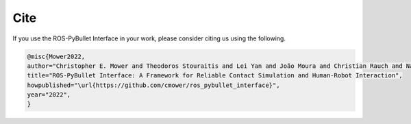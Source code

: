Cite
====

If you use the ROS-PyBullet Interface in your work, please consider citing us using the following.

.. code-block:: bibtex

		@misc{Mower2022,
		author="Christopher E. Mower and Theodoros Stouraitis and Lei Yan and João Moura and Christian Rauch and Nazanin Zamani Behabadi and Michael Giegner and Christos Bergeles and Sethu Vijayakumar",
		title="ROS-PyBullet Interface: A Framework for Reliable Contact Simulation and Human-Robot Interaction",
		howpublished="\url{https://github.com/cmower/ros_pybullet_interface}",
		year="2022",
		}
   

